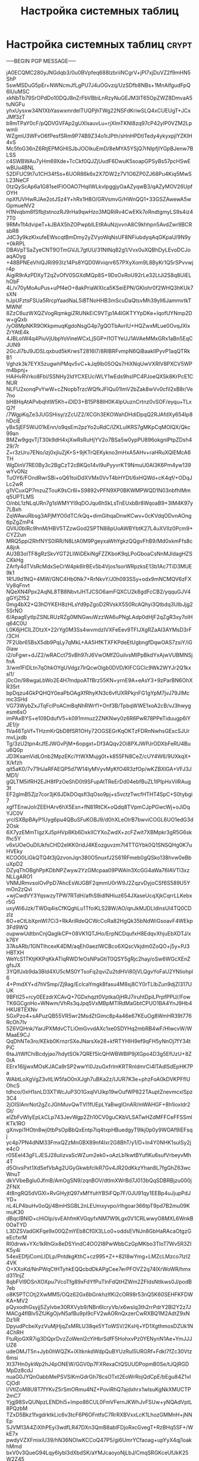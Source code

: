 #+STARTUP: showall indent hidestars

#+TITLE: Настройка системных таблиц

* Настройка системных таблиц                                          :crypt:

-----BEGIN PGP MESSAGE-----

jA0ECQMC280yJNGdqb3/0u0BVpfeq688lzbriiNCgrV+jPl7xjDuVZ2f9mHN5ShP
5swMSDuG5pEr+NWNcmJfLgPU7J4uOGvzq/UzSDfb8NBs+1MnAlfgudFpQ6lUuMSC
xkNbTb79SrOPdDo10DQJ8nZrFbVBbiLnRzyNuGEJM3lT65OpZWZ8DmvaA5tuNGFu
yhxUysxw34N1XbYaswxmrdelTUQPjhTWg22NSFdKriwSLQ4xCUEUgT+JCxJMf3zT
b9mTPaY0cF/pQDVGVFAp2gUXIsauvLu+rjXImTKNI8zq97cP42yIP0VZM2LpwmIi
WZgmU3WFvO6fPesfSRm9P74B9Z34o1rJPth/sHnHPDtlTedy4ykyxpjlYZKIH4vS
Mc5foG36nZ6RtjEPMGHISJbJOOIkuEmD/8eMYA5YSjQ7rNIpfjlYGpBJenw7BLSS
c4SWBWAu7yHm69Xde+TcCkf0QJZjUudF6DwuK5soapGPSyBs57pcHSwEwBUu4BNL
52DFUC9t7u1CH34fSs+6UOR86k6x2X7DW2z7V1O6ZP0ZJ68Pu4Kiq5MwSL23NeCF
0tzQyScAp6a1G81seIFIOOAO7HqilWLkvIpggjyOaAZyqwB3/qAZyMOV26UpfOYH
npXfUVHwRJAe2otJSz4Y+hRx1H8O/GRVsmvG/HWnQQ1+33GSZAwewA5wGpmueNV2
H1Nvqbm8fSfbjtstnozRJ9rHa9qwHzo3MQRiRv4CwEKk7oRndtgmyLS9s4iz47T0
9RMvTt4dvipeT+kJBAX5hZOPwpbILEtRAuNzjvvnA8C9khhpn5AvdZwr9BCRsbR8
JdC3y9kzKlxufeEWscqtBmDmy2yZVyoWqNsUF8NFiubdyqAqGKpaU/9N9y+0kRPL
DBAVpTSaZyeCNT9OTmGVJL7gtUU/31NtNq82g1/Vvx0uXQBhDyLEvoDCJoaqAOyg
+48BPNEeVhlQJRi993Iz14Ps8YQD0Wviqnr657PXyXom9L8ByKr1Q5rSPvvwjr4p
AigiR9rAzPDXyT2qZvOfV0SGXdMQp8S+9DsOxRoU92rLe32LtJi2S8q8UiELhObF
4L/v70yMoAuPus+uPf4eO+8akPriaWXIca5KSeiEPN/GKlohr0f2WHQ3hKUk7sXN
hJpUFztsFSUa5RrcpYaadNaL5iBTNoHHB3mScuDaQtsvMh39yIl6JammvtkTMWNf
8ZzC6uzWXQZVogRqmkgiZRUNkEiC9VTjp1A4lGKTYYpDKe+IqofUYNmp2Dw+gQxb
/yO8MpNKR9OKkpmuqKgdoNsgG4p7gQOTbAvrIU+HQZwxMLue0OvqJXlxZrYAtE4k
4JBLolW4q4PiuVjUbpYoVineWCxLjSGP+I1OTYeUJ1AVAeMMxGRx1aBn5EqCJUN9
2GcJI7bJ9JDSLqxbud5kKrwsT2816l7/8RIBRFvmpN6QiBaaklIPyvP1aqQTRkB1
Vghzk3k7EYX5zugwhPMqv5vC+kJq9lb05OQs7HiXNqUwVXRlV8PXCV5WPm4bpnj+
HAiHvRVrko8Fbl/SSNHy2ldYCXEUciWLY1wEds9hslPC4PJoeQXSk8KrPcE1CNUR
NLFU2xonqPvYwW+cZNopbTrzcWQfkJFIQu01ImV2bZak8wVv0cfil2xB8r/Ve7no
bH8HqAtAPvbqhtW5Kh+iDlD3+B15P88IH0K4IpUuznCrtnz0vSOF/eyqu+TLxQ7f
/7WgpKqZe3JUGSHisy/zZcUZ2/XCGh3EKOWahDHdiDpqQ2RJAfdXy654Ip8hDciE
yBxSjEF5WiJ01kEnn/o9qsEm2pzYo2uRdC/lZKLuIKRS7gMKpCqMOlQX/Qkc99an
BMZw9gqvTjT30k9dH4xjXwRsRuHjYV2o7BSa5w0ypPU896okgnlPtpZDsh429/7r
Z+r3zUru7ENo/izj0xjluZjK+S+9jKTrQEKykno3mHxA5AHv+raHRuXQlEMcA6TH
WgDinV7RE0By3c2BgCzT2cBKQo14vI9uPyyvrKT9NmuU0Al3K6Pm4yw139wYvONz
TuOY6/FOndRwrSBi+oQ61toiDdXVMx0VvT4bHYDt/6xHQWd+cK4qf/+ODqJLc2wR
g1VCuxQP7mzuZTouK9sCr6l+S9892vPFN9XP0BKWMPWQD1N03nbfhIMmq5UPTLMS
O/nbL1zNLqURn7g1sWMYYl9qDOJqu6hSkLsTnEUxbBr8WqoaB9+3IM4K97y7LBxh
ZqWAwuRbsg3APjMYO0dTC/kQq+dimGihqaDnwKCwv+0cKVdqODvnAOng6pZgZmP4
QVlU0bIRc9hnM/HBV5TZzwGod2SPTN88pUoAWBYbtK27L4uXVIIz0Pcm9+CYZ2un
MRQ5ppi2RhfNYS0IRR/N8LtA0M9PgeyxaWhYgkzQQgvFhB9/Md0xkmFfs8cA8jrA
AU3B3oITF8gRzSkvYGT2LIWiDEkiNgFZZKboK9qLPoGboaCsNnMJldagHZSCKkHg
ZArfy4dTVsRcMdxSeCrW4pk6lrBEv5b4Vjos1sorWRpzksE13b1Ac7TiD3MUE9k1
1R1J9d1NQ+4MW/GNC4Hb0Nk7+RrNkvY/J0h093SSy+odx9mNCMQV6zFXVy8qFnvt
NQeXN4Ppx2AqNL8TB8NbvtJHTJCSO6amFQXCU2k8gdFcCB2/yqquGJV4gGYjZf52
0mg4bX2+Q3hDYKEH8zHLsYd9pZgoD2RVskX5S0RcAQhyi3Qtbdq3UIbJjg25SrNO
6/ApagEytIpZSNLRUzRZg0MNGwuWzzWA6uPNgLAdp0dHjF2qZgR3xy7oIHq64C0U
L0K6jHCILZOtzX+22rYg0M3Ss4wvmdzIVXFeEev9TFIJXgRZaAI3AYMsD3rF/3CH
7F2Ubr65BsX5db9PqLy7qMkL+AA5HfKTXFKPdeEtUgbngfDqwOAS7zsiY/iG0iaw
i2/oFgwr+dJZ2/wRACct7SvBh97rJ6VwOMfZGuilvsMIPpBkdYxAjwVUBMNSjfnA
3/wm1FlDLtn7qOhkOYgUVdgz7lrQcwOlgb0DVD/KIFCGClc9Wk2WYJr2Q1kxsl1/
j0cOn/98wgaLbWo2E4H7mdpoATfBrz55KN+yrnE9A+eAsY3+9zParBN6OhXR35rt
bpDqzu4GkPQHQY0eaPbOAgXfRhyKN3c6vfUXRPkjnFG1gYpM7jvJ79JIMcmc3SHd
VG73WybZxJTqFclPoACmBqNhRWrf1+Onf3B/TpbqWWE1xoA2cB/vJ3hwygesm6sO
imPAxBYS+e109DdufV5+k091mmuz2ZNKNwy0z6R6PwR78PPeTiduugp6iYJE1/jr
1Va46TpVf+THzmKrQbD8fSR1OHy72OGSEGrKqOKTzFDRnNwhsGEscSJUrmvLjxdb
Tg/3zU2tpn4rJfEJWGvPjM+6opgxt+Df3AQqv2Oi8PXJWPJrODXbFeRU4Buu6Q0p
JD3KsamVidLOnb2MpzEKciYtWXMujg0t+k855FN8CeZ/cUY4W6/9UXkqX+X/kfzh
qit5aK0/7v71HJaRFAEQP5d7W14lyMVyvMyKfO4R3zfOp/wKZBXlGA+VFJ3JMD1/
gQLTM5ifRH2EJH8fPzOeShD0t9SFupAtTReErDd04ebfBuZL1IPlpHxVilRAug3t
EF2glmB5Zjz7cor3jK6JDkDOqsfl3qOso9pj+s5vctzTwcfHTHT4SpC+S0tybgi7
xgfTEnwJoIrZEEHArv6hX5Esn+fN81RtCK+oQdq8TVpmCJpPGwcWj+oJiDqYJC0V
yrclSXBpBAyP1Uyg6pu4QBuSFuKOBJ9/d0hXLeOlrB7bwviCOGL6UO1edG3d2Osk
6X7yzEMmTIgzXJ5pHVp8Kb6DxklICYXoZwdX+zcFZwit7XBMpkr3gR5G6skfhc5Y
v6xUOeOuDlUkfsCHD2elKK0ridJ4KEozguvzm7t4TTGYbk0Q1SNSQHg0K7uHVEky
KCOO0LiGkQTQ4t3jQzvonJqn380O5nuxfJ2S61RFmeb0gQSko138hvw0eBbuXpD2
DZyqThOBghPpKDbNPZwyw2YzGMcpaa09PWAln3XcGG4aWa76IAVTl3xzNLLgARO1
VNMJRmvsolOvPpD7AhcEsWJGBF2qmmU0rW9J2ZqzvDyjoCSf6S589U5YmOn2zQvi
+wjCwdVY3YqswzyTPW7RTdH/afhS9idlNHiuz654JXaseUcqXjkCqrrLLKebxr5G
uxyWi6Jzk/TWDq4isCfKQghLu1TfoiKLS28W/AO/qnJkMJDLIdinsUl4TQ0CDzlz
6O+eCtLbXpnWI7Ci3+RkAriRdeQCWcCoRa82HgQk35bNdWiGsoavF4WEkp3Fd9WQ
oupwwUdtbnCnjQagIkCP+08VK1QTJHo/ErpNCDqufxH8EdqvXhjuEbXDTJ/xk76Y
37AsARb/1GNTlhcexK4DM/aqEh0aezlWCBco6XQscVkjdm0ZoQO+j5y+PJ3HBTXH
WeYcS1TKtjKKPqKkATlqRWD1eOsNPaGtiT0QSY5gRjc2hay/oSw6WGcXEnZgfsJX
3YQlfJxb9da3Bld4XU5cMS0YTsoFq2qviZu2tdHVi80jVLQgvYoFaU2YNIiohpl6
4+PmdXY+d7hVSmp/Zj9ag/EcIcaYmgkBfasu4M8sj8CY0rTLIbZun9djZI317UUK
9BFtl25+rcy0EEzdrXCAvQ+7GDxhqzt0Vptka0jHRJ7iruhtDpiLPrpfPPU//Fow
TK6GCgnHo+WNwm/VhRs3qJpq5VxMBpMTIRdMaGbtCPUO1BA4YnJ9Hb4HKU8TEXNv
SGxPzo4+sAPuzQB55VR5wr2MsdZtGimc8p4a46e67KEuOg8WmHR39t776RcOh7Iv
5Z6VQHnk/YarJPXMdvCTLiOmGvvdAXc1xe0SDYHq2mbRB4wF/HIwcvW/WMaaE9CJ
QqDhNTe3ro/KEkb0KrnzrSXeJNarsXe28+kfRTYHIH9ef9qFH5yNnOj7fY34tPiC
6taJ/tWfChiBcdyjao7hdytSOk7QREf5lcQHWBWBlP9jXGpo4D3g5EfUzU+8Z0rA
EErx16ljjwxMOsKJACa9rSP2wwYi0JzuGxfrlmKRTRnldmrCi4lTAdlSdEpHK7Pa
WAbtLoXgVgZ3vltLW5faO0nXJgh7uBKa2z/IJUR7K3e+phzFoA0kDVKPFflUOhcS
tdhco/0xH1snLD3XTWcJuP3O1GxqlVUikp19wOufWP822TAuptZnevmcxlSpz3C4
2jOISlAnrNot2gZcJGhMuvQwTVl1fUEpLYaBwgIOnAR/mWAHGF+8h1ioxldr2Gt/
elZbFvWlyEpLkCLp743JevWgp2Zh10CV0guCKbVLSATwHZdMFFCeFFSSmlKTk1RO
gXnvpi1HOtn8wj0tbPsOpBbQxEntp7iq4txpHBuedgyT9lkj0p0y9WOAf9iEFsqj
yc4p7PN4dNM33FmxQZzMnGBX89nf4Ixr2G8BhT/y1/D+ln4Y0NHK1suISy2je4cO
r0SEeI43gFLJESJ28uIizvaScWZum2ek0+oAzLb1kwtBYuflKu6sufVrbeyvMh4T
d5OivsPxt1XdSefVbAg2UGyGkwbfcIkR7Gv4JR20dKkzYhan8L7fgGhZ63wcWnuT
dkVVbeBgIu0JfmB/AmOgSN9/zqnBOV/dtImXWrBd7J013bQqSDBRBjzu000jZFNX
4t8ngRQ5dVGXl+RvGHyjtQ97xMfYuhYB5iFQp7F/0JU91qy1EEBp4uJjupPdJYD+
nL4LP4buHv0oQj/4BmHSGBL2nLEUmxyvpo/rlhgoar366tpT9pd7B2mu09KmuK30
dBqclBNID+cHiOlp/svEAhfmKVGqyfxNM7W9Lgx0V1CRLwwyO8MXL6WnkB0OaTYD
L3DZSVadGKFqe9x00QZmYEb8Cf0X3LLo0+oddsEVNJn8GbHaRAcaOtgzGeEcfxrM
Rl0drwk+YXc1kRhGix8eDSYindC4OO2I8PwWbbCzGpMKbo3TloT7Wv5R3ZIK5y4i
54exEDfjiComLIDLp/PntdkgKthC+cz995+Z++82I8wYmg+LMZcLMzco7IzI24VK
O+XXoKd/NnPWqCtHTyhkEQQcbdDkAPgCee7erPFOVZ2q74lXrWoWR/hmxd311njZ
8qbFVl9DSnXOXpu7VcoTfg89xFdYfPuTlnFdQtHZWm2ZFIdsNtIkws0J/podB7eb
o8K5PTCOtj2XwMM5/OQz62Gx6bGnkhzlfKi2cOR98r53nQ5K60SEHFKFDWKA+MV2
pQyxodhGsyjj5ZyIvbe30RXVyb9/NBn6IcryVb/x6wsIq3th2rrPdrY2Bl2Y2z7J
MACg4fIBlv5ZfJKgOjvN5afBu9pI9cFV2wAORnQxzerCwRXBQ1M2AdtZ9xNDz1iR
DpyudPcbeXyzVuMjHjqZsMRLU38qe5YToWSV/2KsHj+YD1XgthmosDZUk1N4ChRH
FtuRjoGXR7ig3DQprDvzZoWenl2cYiHbrSdfF5HohxvPz0YENynN1Ae+YmJJJUZ6
udeOMJT5n+Jyb0hWQZK+iXItknkdWdpQuBYUzRul5URGRf+FdkI7fZc30Vtz6msi
Xt37Hn0ykWp2hJ4pONEW/GGV0p7FXRexaCtQSUUDPopmB0Se/tJQjRGDMpDz8cdJ
nuaG0JYQnOabbMePSVSIKmGdrGh78csOTxt2EoWrRojQdCpE/bEgu84Z1vlCjOdl
l/VtlZoM8U8T7fYKvZ5rSmORmu4NZ+PoviRhQ7ajdxhrx1wIsuKgNkXMUCTP2mC7
Yjgj98SvQUNpzLENDhi5+lmpo86CUL0FmVFernJKWhJvFSUw+yNQAdVptL8PQzbM
TZxD5Bkz1fxgdrktkLic6v3tcF6P6OFntfsC7RrRXBVxxLcK1LhozGMMnH+jNNEp
SJVM13A4ZiXlhPEyi3wdfLR47DXn3QmB8ablFDjoRxcGvegT+RzBHq5SF+/WkE7x
pwdyVZXFmixiU39/hN36NOIwKCCoQ47P5/gi6UmrYCfaoag+upYyX4qj1oakhMmd
bxV0v3QueG94Lqy6lybl3dXbdSK/aYMJcaoyoNjLbJ/CmqSRGKceUfJkK25W2Z45
wWiMQ+iPd85dr57iPuiZayKwZxUX9R3V9tW4JCnTf2x2GmGNybqLPmX0xGFKLvmV
RT/gAp6ADc9IedbGlyJRTvwcunhHUzVIKUDGQJzoq6/nhKlBkibQwm4H1J9uaCwI
4IsMAAg4W1ML3FnnR1q8vT2xwN05kJ9pqZ2OOOrgdtHGW4bsXpXvlnd2YG6h0fiE
++gPE+ijp8OmUyFyNF/UKtnWS1A3ABGbHnKtqAyUW4Z6J1ABxoVen+JDfPdiWjHd
+H4CCH6N/CQBvZ1bnhrt6y0MUmkU3RQJ2v9VTpphRgo5vIRTxcgjE50Y5wTIOwSZ
LHEm5MDSfFpxdDJIHg+AaXjzmj9wnZTAVE/9iptGqDT8P96Alv2Q/3za2vy8Kedq
WpFUoVNxRrZb5/FzK0oVGvmyHMrC1s+KDZ0SI/W68Ub248OzfmSw0ztPFzuJWimm
uSNfJrMniEwN0FFy+BQsatHhH2yeL6gBFnWICaD1wxlam9rFJSY0k+JVu4nqcVRL
6Gi9BwbUzDiGgzk3lsZpyUS6JixNwipf8CF9ncbINe1n+x0TQtT+HtnvmM0fk3fH
s9fXbJ/YSx5jrxYe4tclGZrq0KS6g24Lw8F7/ShCyFVAX1lZveF60fNEVTpmk36z
b0/nMNMBDqILYyDRBQBL0eMDcPgGyvZQuRTNzPyqfRqH47nHNfL/uBAp5d7jEQpZ
JROei6VK8qk8fXeMbnCJi46vQmI64amF+5sPsU2QOkioRizU+YhBwER0fMJYA0XL
77k9lQ7qulXIuESQd0ySLHlpLkJiIVv+A8oPchaLXafk4PvLho67LgPXbWi67jQ8
N+hEidKqjireBLWZy8c+eOq34epN/xEPN+gxfZbFpH8C3E3iFyz/xJtYG9E1tJ4N
I6dfChfbkrW0qPmfElxRCEk6idabzs+NT4CqcVXU9Em47g/Rm97PJj046Sf9QplN
CyVOtK+zQVpiCuXNTPV8oLTGT/ZgRDiQgnzMmn7IwPeatk3tCKZWx1fJDnMB2NXy
Dfg5dgvpHTruJ8O1S5fepXaTiP2SDZu/bVQN1NshcAa6M+Eh96CN1lUOLDRRuvIk
sSAnY6HrGTf7d4gVV0uHjYaegarZdLoSWyrenH/V3HYvIcPU/eyFmqLdUHptVcxY
uk26pRXNYIuHN3fE/5Pqpj+LF4BxqhroGuZvMzBtFjZwNSPFv+NnCs0j4Dp72AC3
Oh6eWg+Lf4ANe59ocSvNJTLNEbTySWq+I1KWn35A7hKEbW4Inu1KFnEc8YIae8JU
FGE7Hidr4p8xCtr92Dr93PfNN6zHtXPgQ6wUj006FONOFrNutGCQsY5FWTkO95V+
/9Ae9JI/TlUD0pzTTQ6QooMm0PTIlG1QD6e3v6TeK6R/YppYFBSAGFdAK3s0BHbb
cEmV/xzIkvlRHOSkTutDRMUp9dbkKsn77Xh+t0XVnBmDb6d11ZsVDmGaGXioPvqs
t2eAF7m2ZcQp9lfa+ylf/DOvXZzsZS4jPxupKljathNCN5tMuNfh0wELM7l9P4Cm
nq5QC4T45hme4eIntXoYqyJHJXqLvGyZ9XMWsE4quhZZ8slrT+EhZ90Hbuz7SwyD
8mZKP1Z2ZKT3i+w9yfDaQBMgZzAG9phb/oq8L7IB0DO4YE5eEXiueMntiOtp6Khn
f1q4MKjg38nLz9SO6Oo/BY3UOicdWQsBp1QhSWgs9GR+W2mVAxnMFv64X+/ovp5O
pbAQgDHa324w3aGx3P/dNY5pLHbaHTm7x5eYAQciiCDexf78qjp8xEI4gbXY4K6h
7tQq1fjMvJkn6CnL5Il+Fqh+D/MSUUKWlFFJzZx4fs2u5jCGe0QAzXQTgND+WtJq
b7V1PmDRxBRqr05Tq+PkDsgRxyxXv7Tk3JCLZ9Pid/hzBX7FCGEYx9VmKGMAR5Ja
3ZwpNA6wssYrEBXOGQ4bvhDcFjFswlz6rl8QywjKPIbCb4g+W7LeUzgUbibU6O9L
E4AKUyAwlnv4m7TUmE3rS89SsOVW+qv0GVhQycKOdwAN8DGoB3wcQt0cCPzoQAaT
RCPP0fPEz1J+d7HRvGwxgg2/xetk1BaWkjsCCL8J4RgVEdcqMfXmAvcQthQq+e8e
lqA/XoHN2oQx1H0XMIIctbRnJfooNjs65BjC5xL9I6msuq0tY6hOxRVGWmjfUjQw
ZTg837Vcuf1XKwSbBLYcbTMtiDgzPIGJz9odjL4f7H6xVYDdn5sWjInHjv5wUvni
l4QBf1RJmCdHF8GB2m+CkTFPPBFE0L1DHpW8XjSnfCLHtd5ZJbGGenySm9EHiVXo
At/PUYQMx+EsdmQWBYMs9KGyjUwGZQ6CJ49qPoC0fjNadYiVEioAcpWZ5akuCim3
tWVAOD0VOP+DSrWsU1r1fVLA7epWlcyoqNvz55tMvKo64KOdREEJhDWtb0ZPmhtP
JiCgh+F5djuV/nYbsHB8Vob6R8OjYw/eCXqStyrkJf6RwcH/3LQhEK/BAOKhFnAU
dyBSwoWt69BgONw0INJuSYIWLy8ltQb8axchd0Y2u/96YtGsNytTOJ7JlHEviM63
+GxT0YgMBAbE85WJ0njnnvbOGJ8V8iW5g6cmyPOCh3Jz8iVJ/YG1sXO9ipCU8vD+
PA/FfvrxvRM+W3y8n9FmThxqOxMC07v+/qjgTBzJZS/cKKGHtH0PKe9Yqy6V/9pd
vutOs5FRVJwlhUK7PDMTfG//hXIXHB/6ChL1nJulJ3ZZC7kRcojN89+cTwd9P8EN
OmvP513iIdgTkvWkZObkjcdUscAJuqy1vMIzA2Waq+0UYhv7mbLCw6mKTJnS5MdC
18q+gwH6TiakhXrnf5C3zWozUM6TSHbq8qrPV9rW1xWJWSGmRuCEFTD+Qo7ycDSi
JKyqwKhBtJ6QLWHK8NJdjp+wFL5knmknS7Ghtw8W+lsl7jafJXteYtImiE0iSXA7
dGClGLmUcRjG4vNBKc1IDP99ywgBUGj+R+j6kznpssN5XG+D5FslG7sHIlB6WMjA
cd9kMFQ7RWLPyAx7NLRHkdNxZEi1jotvociIJOK1r9pEi1u45Zz21m8qIdMWI+H1
lbIE9BJ9ZhT/C8i7PQyBTCYWpYmcJsLGntylpBDosyWSp/AjvjhJ8M2S6UsmMAmY
HU7cwSu+lnLmfNhk01hFTQBe7rNgW/D17sKPBjyk9sIq+LvYQJAJURu0GcOQkr9E
9NnkUnYEJmeEnac63ByIQePFSQ7Cc5fkyoRDTLgKAvhMzAmgxOHC+b+KyrRmzvWw
SgPu5ZNOrtD1/smwJGaoeScRWswFpr7LOS3l8ivbmTYHM/TtjZ1zYOUsET9EbVoP
b0WnpH3Eoful9g3z6c4E9BtSS8OMLrqM4SC+GT81MN/RrnhRe+DIP9mB62SdSk3I
7dgDuqCpWAEY9qnm6l7DusuiCuV7RANcwG625SJXJ3UVwT5uBIvKVxnUIlXc+e75
DLBRfEuLtLLPSUlnMj8hTHqJBiLdBR7FDK8V9drAkLNi59hoYB3SF/EYP0U2y5N7
Eg0ga8MPoi2yQ7duS2/eEgDFtQurO4BidsTUoyiyqQKtjrNteYeb+XenPrnVNtt3
1tUNKGurCAN/58v2zDoBwsbU6P0IqCbJsEcumI0SsBCobzkPJWUChJQqALv4l4oA
hRuIILPHF8DeR1dtP5qx7im5vjCcvE+Ho6yFceMQgmoIi86PXE4ARhOGyqfESsVP
djEuSULZWv+jk80Hxgfu98JVGIn/F/ASb8QW5KGjo6FfnnN11BNnCjYcNZPadVI7
pul6wZujj00iO3ZBA+RePpU7l3LlLlqzfmug2RfP36SM9bjGlLYrahIfmmQqtLtk
Je2R3TQmo82AenqN4TRiT3jjpEdYJoscq0Y85pei4Kzcf+xMbsNUukfyOLGaVyMD
54g4jYCHwoWU2hWeB2f0bHaCY/p/DfOBynPH97t/qcbjQNtVUPOC5iR27PN03ni1
5Kp16CsoMyt4yn2uxEMG6V/6UZHJELtFyFpSjYZcjTBwW1gXA5jHPBh+ntM/vH0d
EkaHrHf4qp7coc2kuXUwX3YpGzYcK8hB+Ij3fq3wgf9+of06FuxIP/1iJTp/QxhL
QlY9LJyd1wzuOSxj65ss0GB/eYalOYshaAysPXXYDfzoUmLlHOF2Or3s69lHvqIR
HHuVDkLeeoubgf+wXRHcivT1VvidtMxlbaNmINAeSSBa5BJNdIa+nw4CKfEi2PYk
60eOr4t59CXxNG+43Oi9Atbehk9UZ/fDuTbfq/41X2ZSBDpURnRH0TPaWBDKDn+F
uWujeiQtLCeRb5th5Uqr8kp6TyG1dgtYYaqaFTOq2lQsLTlnawBoFovOwRxsNi/1
odMwkVjIIGMZ6wUVQZ028oAuhoicPbYE4FkJsFJSr5VHTeRWbCDVimfF8Da/K0fU
J1Tgnou11TVUpqBWB8yzB37i1sRBwm08SSp3G89+83Z5MHOgHd/opbH7VGOyZywk
0iTXWdVZSn2zhgiS49IcnpFg14v1DgKiq+sLnH3l9G6cYSDJoCmuZvcSdY//Cjm/
UTCc08Boq3/+KglhuqsJbvNezGGqJ/4DD+JikdVb6GWr1Pz/4MN+w2rn89cI1Tzn
rkq+XsNQP4ZjkZWRvnagzb0rT41kTA//Ky5+YbduRjxwT9auCOyohSx/nrHIB0Bo
BOlhGWTsjZMzUHbBPb07pbdfvAL0NtYGlF0r9RrNXt7bMir4XVZuQOIdRLUtJ1Sa
26z4Jg5iIUuYlSi76BCi9k6nobtZpt1dZfRuVwIdsFbEDsxrr71B1+OXGApBUIvX
ULv+G3umivenaHdbXBhLxbYs+M96H9UnApx2bS6iLNyBz3+n3lZUR3OW2J6WP7Pz
fIA2xsun4I+8B/xkj7jvze8hvjXpypdmNPJUL8TZVQWTVKfBR6uZd/YEG1NbaAZg
/YlDjn/SXBbOYHIhNOOue9B6cdypZQq1FjsyUqWQ0PrX/zxnKoP7vxP6+l4q6wYC
DSTjTvlJ7DHBnjHC3eDruaC6qmvnx6+sTF7GXwiANkGL5IxBX4RWWfT/eUjzH+Ig
PObUdk5Ic41yF7nuGnGyHw8+2Jsm3q9t2ijai/9wFuHyQEZNOTdlselUmS2ccUfH
iHw3aIJdWl1URh6yq5jEOUkmdcORQzZFkWoFneTa6VWTtcCIO+zeuGoqAZ1vmG/4
8l6L//NX/EtiXHFQVxrYqgVW+B1M/3CiI8ynpck96nZSRkucG06G5nJ8vrjENteY
ype30M5PlKRVv/B7ZfWyT2DzI+AyDpSD+xgkm3BB0V3E9Ibv9h0yAXjU1uOZzvQa
RNxTZ657pCk3+1b4tKWmIU4R2lddeUdLkJWI2+ESV9afRcL/cv1f1n+d9h7Eb+7M
lPM+NAZrAih8O+Ee/0leDmHl0554T7opvRtsJtq502NFtgAvgtUaLFoHNloH3MWE
cDkDfXqixZTcFHMH1Yu1RN7DgMn9lbwZHxpm9rqxkxYcROTjIP3cAoh0L9ToQAm5
SlaQCIJnkM7cFptuBOZbhLZQ4X0RW56BXegCqjuNx5vqR79wayGYhI12fVvkv8VG
y+Z5ESJC3mTD/JUDrDUJ4aRNuHlh0Hef1Mwx+UMkm+8dWrmHgdVY4G1xF0rRoI75
XqB6DoRw9Jx9h1ZtQ0xbunGPExmqee3US3y3tbSeoZpjOyLkcAqioQyNIa7TVRkL
zIdzl5SeDOCYih5NZBRgjCCLQMxf75S2wiQoPB9x/7A9VSfIjhOlWYSQpF38erX2
t9G4KmT0rxA3GUET4jn2ZYP7j5Lwz1NWG0UM4Py8kormCpeUoA7nhyLQ1KQBCXJc
+d7Cm2jhdUyPXpstu52xHt/8m0Pg7Qk3wWqn478iw9PsHWxatrTHIsJMZh93B4ZL
LkX+snBxMZQ/5GzuGi1aE6etAIBJ155xBVQL+jImxqmGtMsTT6smEEc5IfUg39C7
EnaBmJoHD4V6diKc/VLMMWIoTHLXyUP3W3nTOBb7Z1rN9j4RNu+1RG4XqbXViyHX
8Jx2404yb0bMQl6qjREfkjpZolKfoPbXybZiMd/jMcGuU/8on+Vqr2nfOCh9NqyT
9sVCcpFCQWFh7csMUe88Gz9Z59+1V3yMHCYeuBNtFWW4aWfLVbtGKsPr3z5URKXl
1SVpruMUWvwijJgnP1rrAHjHdMpggdVWmXJuvolljv6xnN47DHOZrBk4y+EcSM8w
DthG3TzmTlipSr6ezFrJrmiKn/jPI6EfPABZaq00ajcMXHH6lD+Qu30PwAkFnmOR
b0TxHJdbrKRydioQafZRKTSAWk2pvsL5yuruZsrOmiGmzztRvVpCOIF3kT7QAl4h
OhKtZQ9nLdm9b81yTjoXdq1INYqFVX0THEovuvErx6fNPdVDxpvBdI1dAkREzIqc
/n4gRDDL0SgzFbvC1b71Jgh56NsGIaOeS6r870Vd4EwtSIwDyJZ2N77M3Dv4aphv
UpiCc7XH/+OQ7BOoHCzWYaWCxmvNaSqYjZtg/hC0sayNIY56sTJZ/gKPWCtBMbhx
YgVu3VuBt9o9ZgU7ltmcd2hOrjQzWQQIen31ZFJF3nozGJ/SNhyUTnbLN1HEz5z7
BIM1vCp5/Vdu1QQfuMWxD3hXqN8wtPlumE4dpQdnSJy33y9b6jVjeP/YkCaGObmq
5lEcAUA2lUVnIq0Tb3KVhy/Gzhc9IWOTm/3x7VLuajKFj5eBM14jH3PZ5Wacvbcy
VZYnTgwcPoIczvJDZghAg1iBzB3e2KmfZbLPN3JNd+wzXf0c9MJ13puxIelS0lPV
ntrqBslyTFG1Y3k+wD3RmUEJ7lY7n6npkAx0VZaH0oXc+4AgqOV72P7Q0gkVolKa
8xl7VelAUIG+rzRnZxhm8+MiM6wRHy/n3ZeK5DaZHx6UPR3XctNml43SaMLqEora
KWhigYGvAzJgRjm0nAz+N+K0PdaCEs4e+0mQOMXzSwfUwVzXkzW1dpVtHKDRLC/t
miPFQvnk9HLRtmphznMv6HnKTebseajLlCn05TCeP3JdwMbqwBCCB/sKDPzUQuAr
BBXfuL/dwxuy7eUkYVdO3joESMB+Z/wSz95LaPMYPB1qkCLHjlf6PvV8GKVFXuBa
iVn27TWJ/um0bGnstc5wgQ2EayiEa1vRqn8Eh/FqFOZLUIGLYwVVhYAcNulR9Sjf
JDLbppyjDHMNt5f5JT3ahXTBylq2ui2lh4MYMlknpMPT7PGGROXFtjb1KnkLzNwK
ivEx/j3VK1nov7qXFI1B4AnQdAixZut/tWjDWwsSpwD5INJB4/BDqaRnOAt02RCJ
zru40NnWgtnZKY5wN8N/W6Hly1vzY7fHrONy/13PN5Li0WAvCWnk1/+p8ux43W4Z
PCa1CVDityRrERy8SM5ggbphT8xE+QXArYtAt1A/yvuFyGfZ6Uiel8O9OFz2YQlM
usAn8YQ4KHl90Fv02GiCaXwXOrWJ6wNrfeii+jJJ9lFOwOLzFc9vedX7OW6Sn6h1
99xn9i4swpMiGGkJHqUaGNpjuRwoV+WCgOqIDv7X2xaPx2SGu3EDjvlIFpojrlZT
ZL8ssOXQIXIv0VdaAjeOkaX7k9o+X2spF6Ty6wxkv1m1KgwTyWiWH4ZkjiNESGkW
JyE6pLlp3kctlCk4nx7B0mWbx/1CaUhrN/4AwQFbYPgiK7TQIxLMqCp4XgG38JjF
Kwn+6DzwNUEIFK2XsAEXpg1ZXb/7FpUyZhONSedt2+pmonXey4aPiZSdCRYMJu6P
vDE41MiusVOYA8pBrRSqOQ9n0kZ+K9qnuEFWZ8qar6qbMO2YRhmenPKmyNcRPrxR
tHoWf9lQMidX3s3HnmFJXrUJ3W0zVAARUZ/GGpRrXOyzj85U16St0PkzmTRcYsMA
O6ehF/bsNLRAFG8NwEtbwkVKsfhBI1GvR/91RBa1ycB5iWB6Sq6+qJ174XC1wAUi
l0z6BGEsNjOjcPZN4DzS7jsw9hEeEONcTapifLxIxHFurZUqlnmMJPHa8MHzVlsj
3DDUWfxnUGVrRxueT5ipZ5oIy/3GQK5F4FTaDe/dIhr9ZDx3ZvbyfzlTfhZp2I/U
YiXsu460CYCztcPdcc47WERguFMIzFzh5r9J/5r63Nck8LKT+/l6Bn7l+iVk6E1Y
h405cRWI280u7+G1eR9AqIijBDuQRVU1gyV7GsLD/GtG8Tvlgn7xBLMalQ1hgx+A
WXyDiJhWRGb4eFtSydUhXP8AApUluq7ugUhhuPgsTmTr+MJjPiDK4qHO/zKAiv4l
EPRMd38GV2mFLRvPufyhDcPc97jeaZIrQwb7gfemLep5FkhpW6lVD+8YKfM/Orpp
ZL8lEM/2JGSrijwBkMLcjZwlXRlNnF2k6MDoaLAnrLUUdCa34TpgfkTeRWIGQ8zh
jE+qJ1lcUGgzwMukUe7b0Zw+yUNyzrG2hWtmvp4DRDaXeIE9LhjG7CJ18rST6+o3
M8N5A+JR+H7vPR4Sir7j+x3BYO0SO9N/dx3da73YamaY1KN2XQUMvG/jC6DMZfPt
8Jimo6ezkRY6f3Ub0KyEdSjKVr97c1I8hyvspnMMr0uhoA6GuSarf58OylHHHIEb
ZOxh8UM+VdE2oiizyWodQKBbNK23OJSFeBrDUZ0k6mwvSnJbbKoSWLKguZ0czwAi
lvRnBhjWXycv6HU+W4BFEEodQdnIO44l/S6TuHSUEBZr+vmUqWCZ5wNppZIi0aC/
pMt8sjHWgMzVeIK6y7Z3j8ljxkg8oVGyc+bE4p6rLYgpHGdreJ8XRdBpFUJZmDG3
cYKiDt93N3dy9LoSE74doJShl8XgXMq99WE74+HRoyXjLWcGrmF8xCMT6FqIVhgZ
63pBmACOmo2zS++tpW1MdJTsbaWfRxtMeySyty61XrHqTWvbuF92Zb6Pj1T48EDE
GnjzKiw0/JTRhlgWyWm2b4PXRDyOw9YuPqT7ZSb1baELndSqKzo6Wmn0exXM8TGM
W47TJAn36/UhihvvBZ37MWRPN95t1/sTPPMaQHf7Tr6uFCM0wSh9XlFEYT3DqhrJ
dm9fVWtp6vkwAjMOe3UGZRryvD1pg/oSfp/FKcUkqdrs6LSkWZhpC+FSTyLgcvrd
jklyXrJ6boY3ylkqtlmY1zlAilyHhgYH97cuWE/UzOQHFH86EOsd8gOLX9KSxNQf
FngyqmehelEDinzeJovtSXwMtpCmv44RsFysDxqLQuFwbZ210b/CMZf8Wh9wwWna
ugp8sTPqrsEN1lG9suPrwGvJOAEo0lT3wnroEh9ZrdRvDuwIrifntYBT+AI3qmHU
olsnRaKa4Vmcq6FDbo5dJrdkSuMURLqErsfMRhgbbYHKxlVs8XXRt6/dnSFEygyS
osHRV7njTl3ZBz57MiFrEoFXrLraewjMmxuBZiAfqr9Xd9x8keb/J/ssce0xvm74
NvQxLwdXbUju8Hk+qfsRk5HnG0MWNMCt2vltU+4Ft+7SV1DWIMcS2bJYaXFXuTLR
CFX5NGYkGdy8jJUqI7Ha951bS5PniN3xcellvpTetZLPH2hMA6geHFqPwHz5V8fY
GLQc44yls8Yf+kC2B0oYAcsQacCKqC3v+O6xO81nbQRGtmLc1opnbH0ZXDC2C4IY
VPa1HIAfkpbtC5YKdC1XbU4AHbdJ4nh3C2XegxjJieqwNgySYPdNe7blW9Zj4XuG
oBleQtgARjiDVrWqoX7HY7a+fCemMx7I2xoKNdIOrrqYw5OPBDungLSHkfxL1XfM
vs395m7BnnZZO2zM+I/w4x31Tlj48vqw42HeWDSGlAuq5v6osy1A6XWMafCa+nMl
q5iOzpkhCJ+eNSLJ8iza+LrEI55F58ki4TZLtDu+r35wuSTT299BwmuL7/W6ibit
MHVmKQpWbiEhVbDo+7Lw3BjEMRGbPOIrhuE0+ynJlfWj68o11vMdpwLUMbrja3oQ
8yYyku6ETRynedF/3jm76MB/tpfXiiqxE8RaA1zOFiwuap15lZtNgbltFWyoAF9t
MKDwBdR4UI4jfCnd3rRJpUAGMAhn4Zxlu5I8u6I1lVH7lhr5GbmnmFbdVXwozGVE
BjGemhSdgyQ+ikwDJpNTfB2TY9Aq5XCRmRN0yMYM8amZZPeC1b0V55n0OLRGkvKV
RqxwQB6jp/fd72SEnCERzmYglCcZqMsudCu31GQz7WPdpXaNBoCckLMgPWi6rgd5
rycQ0rA8fQbQnWiDs3qB6APftVXejNfj4yG9i9ot5UuGN+9sjGF2JbWxnhWQs9+Q
odcQGliOER1jj5RLGyS2IFQHqLpiPjB92RE5b1TXnj7QWQ2KHxPIYfhku0+75h3u
TBhSivBbtwF1ZUNJngQ+vI6jABshG1++RJyi3SOeLPudo5UlLhGJykzXE/+p1VJ6
2PzqfZW/3hS7jzOvKnMGTzCZDpiUIoXVS/2bwTAbDrKkyPxrHwasaA7GPs5PSOEL
54IgrZHIYP2gTpIc5rEldXIAU0om/91AmltnXSCV/L3qUbztyi/pzelxGxgulniL
nvSduha1mOuXYSqbsUPjytKp6OugCjWkxwXwdW3h5nMk9JonHKoxnxtC86but2rh
eOKLVqveOj5kfwuPh4siHWSndpmAurdYHDpomQi0sFwOD/lFo1XLVDUPVsKbo/rF
S5cn0o2IizUK6L1pF0IWTDpqpaGr1PqwnRK98j2bWPcZUcIJaugmvDVNClAXjvaj
mHbPAfPDQPDNb0byMNtSlXvbtzyEUotGq3sU7QHFAwzv1ddcJxwqhMdS2ajfjmeV
DvWzs/XE4bBnRMTquivolBs2W2YsK5AGGRIALmRz92tEBEAojZY2sDFdbCAIe8sy
rGtrNBOHXRAVl+g+FFPWQVlAFhcazADdY9F2b0gnMWCJO6DOHVEFvBlR+1kN5ycq
PjbSjIm1HWVv9V0Pa0NnHrJu3n/cEJXLakXq3YQ/uG/m0LVxmW0vMhor5QOREkCW
hJscQe5pYd0EvL9ipawpk349SSqdWGiFCjUfkx6IVpX0L5BZ3QgAs+bm8OtOIo1w
aPc/ufN86+rOt5T3zBb9zTz0wuk9TGdbggAuz5EOq9aiO3VU8IcqpSUysF0/ikJm
M/gLqVLf6XaYzWZr6kz38Na3UystUfKWHnooP8iqkYRJbpDViUroTXsnH28WxkfE
5QaqkmVWYnvkuSJlhy4iA78RKr9FET9xlHuIToYggHZ6BwIz6otqikIOqPgUOj38
UtO9v5Y/ymgmwKMAvkO1/gLmSGuzX300G7yM3OaUR70X+RFDnPLc27sgQn8fJhVp
szL8x0zGCfITCIHWXPTA7yW2KuUITmn908S84Rq1HKY71HVYtcldSVf7TwUFXiyX
Xl/pxa0ovh4zx+P3VBiJ2s/5fCQNGJtSEaVonx8PH87zc+M/H1Mwbu0EiazAMvhE
S0cPKL0xi/aAmQxARBh6E52KColkRHA6DZiKBilKNPufq3rzJh12QG6dxdzszX9h
8wHmerf8RlKh3/U+JMylVcII9gbAsUVB8gHqcs+24W0cIuctgZMPgcM4j3ckfsuq
cOqR+1GEpZgH1a4F94LjhfDiaCZ07NLSuochG1tKA+SmnTI7dNBydn08f4DJyuCZ
TdAaTwnh2IdJ/hMAqXZMud541I6bZGJGrMykzyJXWIP+cp0+8dhc1KdJ6rbCvCQ2
IUxqjPYT8hGfu3kvFH8y5MTD48Nd+w9CRoUwAXDHsMD9Y2++k1aLlVTs+0BUlsrf
a1LO/00onh8LQpWp1maoxc0JoVLKndFjHQcoJXY0903bIB6hpZvTqO/ZMu7GjUQA
xvp0zx2uHanD5Bqe7gJnJOhEoEvOteaylurkdyhuPp/FMD3xe7h0ESV+tyrkiW/I
JJbsVIxOWWmlubVhADxKHuIUiCbg/0EfHUMET+IHWWP1NDXN4MK0iOgXuOGGUV3U
tkyfS+J5t7gBsqBixN3un3Mg71QFvhnI61CTc/s5GZ24ET1YBe0k9dTYK7H/ZHja
PW1oWdIKhd2tD4Jaxxs8K1OaMnT5Ss9H1Vpr56fbhivkVDMqE4DzBRzYDb6dsHfM
a2CyTb31GojXv4caEK1PMcJTVRF4v7llHjNYP9QnZYKY+4fCA8TfCG1khvvaByGC
6szCLN/yFlZAIyY9Cr02IrZb/AE9kY3M9gUZmybJ543CoEsm8YhGXwWzp2IvdWF9
NoDC/pZCfnVOVEm43GrSwCKM9P5m5vfIMsUdEmVcERWJFXZJsp0lzNRgQCztqJ6k
wC4XiGg69LaWMHr8os0x1K/SPlFBksv/cOw0CexZeRx3YQ6Mm0wx8/56Bt33dXD5
+YTLsZeKGhf8j+IUvxu/a0Wna7vEuLndc04mcb1mFKMbdM+PHGI2inOcJxi3cMAT
gM6Yuo1AWbM4XBqCV0tPIv+/TU7luYFh6Z0pcfeT6gA0+Q0Nu3xoJndfU8eDsUcL
y0V8+Q7yvqjrvi1Zazwixod9XeLE9+z1QAVZ4eizHZ12jb3/75wOOFIZm+UpAz6m
5jp9T/OjhF/yceUfhVtPX6njpRRPuK4bq9XIS5Flr4fzEu0kEPocOId+48/yN29N
hWvVqvcXfDR96vF2cAVSx58xF0qRDRIk7m5XN1gpvPQ9gwmWKAzGMReHE5T6iK+y
tCPFmz+PJ6SrdFr1Dc78ippsE0HIjAl8Jn+IhFz1voVKQWLItzrSssoiSWbV+Bbc
A13BvW+oS1MIzTw0SHA/Ap9UwGO4rTvZJQXLi0gQB1xHqy6MpEg7/tvy/mHSlXVn
P/XnUoBdOSFdmmIikZz3xqppt1OW7GF/yKGIfM/3xWTlJw5i7dU+FYwxrKzLZkBV
NydKWYwzfxaiIR6JQ0Y0PRGdH90D7V5c6NsK8zqIkWknkiOZyj+qc3QlaFoEiLyW
aQGOSZzoxZd40IJMAY+oYckw06VlNFZE1SnlOYn4jKjJGXAL6iscmVkvxSFMo40m
5xIpAjr+5Nw1dUcbh+ylhYpSsyGl/9OysjSoPJs9eHWr9qCv3k66F5RYCMpZpzRG
OW+gJ2dNklWEiHrQNYuSYNgUb3iF6DlrrWKPAJoOWzy10JiK+Grm5ztkVBrcaymA
yd+Xcg119FMuKZwl9qev/jhLrI0aELHwje0ySq4AYhYNOuynoHdqWzVzN+dCM91G
6jIa+5ilKXwewiFlWAGW4QaPnkRwl6L3qlic2Syj2osWhPJTn5E3OfQIVr86lDBT
f0NMHA4lXK6T6YHnjW7jTVJrfeSu8xhWrFV+5CtaNbH+igEB3TBGOP3XcMFVBvjE
w7m6bU2hYo+jg5+5FQ4XvyT4Fmpi6eZDuPN1NWaBqr9eDkfaTktmAW6guWi7Xk7h
jyKkYLo+rRpVSTioimFp810jxsemGyuubOyZyLh4aDizUhBbK8pYpO0nSMk3SpAM
GI5ivHCDBmeRkdW++6su4A5ft08et+LEIcgKp0Fb2C2GxMmNVPTXRgbbDkuzfMWz
1gidm83+cnHvNdCSeZxYtaAtoS7/fhXj/gq62AKkbmI1dqOMDWHFcAbacnzKP/1V
YyMqsiTPLP24B/uNH/BiGWxea/VJTO1rr6ZIJxv6xK22sKwPyM5Nu1DL6yHLKVDZ
NTb39+R2yES4J49qogY3qD1BIvcoXH+1D+zwkoITHHHMTFsoihXLusiA12AIBbE6
FdhqxZIDnwPQiNwJzcSfOqPcR1XFAGBhUvaBnyJ8NXly50TALotTZyAgrGEa6K1v
DQf0+aaNCQOsSs9VZC2ycRF3N4XdG5TRB0uDviPZcKkFa0W4+zbhmeolhJNQ9Qos
S9HXC5rAG93objpicObxJd5wtPaHlMv97PvPyG91X0XX9iJJi5EWkdm+mBKLD/n+
vaVYNP3kRL1ALXCrhp2FHlaFvLbxIfbd0e2T2NT+5g0Gc3rKTb3PsPR05Pjd6z5z
DtOuUdm2kSfCJGzehJ0A1ikYphRG3OcKu0r27e7o1jkfWJw0Pbsr3KS4gqEmzt5B
s8e6kiUfQl6RAAT8sfLJ7zzT8XsysTV2h5IPyNrUza3kSSOXTDr5EPVKCLLlqpEK
bv3ORiBxLa7kv1n625eABaCRZQruBhPKGEE8n5kZ4EWK58ZNAqAEsVzdNixeYvAE
ikpGlPltGlrh9tHDBGHamMPUyrgRvva8zvdqyxGTVwWmiolkPsFNY/91GUjmIQXw
SLy+L7Ip/WU9ErkOntpShFot41ZYF5BYXcwO3ZkO5XLVlriAX8z0KZ1QrSZs0dHk
eaciRpEMAjzS0V36yWsGloqWYBpzgIJqSgUyhgNky26Ay0uHW9OyWSkqAGhrVjbG
PUun4HIhHfvqUJbSjzsWSN8ecKNECJpV3c0dkm96TwgUWrV3mNX6Ge9ptZ2oTt8t
kuhB5g6g52cKXR1uQ+EjVheokg8PKIrzoaYV0ClyXxDBA6eKmbAjFFGM+strcMWS
z2B3aAWHBdR85pYNIBnWeJy244oCEU5qWkFtguGHwrig5rwMWnZfRxfru4IFcg69
hnikJJhYeVvYjEIrKx+8Uf5cznMvr731bm21UAv1iGWrAYy5WX1jB8Da+E33kKjf
dt/YcIPBUu/uDMsQZ+38Po317tTzGtZSHkZVAm8rGMuXKgYgMaJCu0OtDELezC/t
XZJ0/x06gd5iE/FOPQIqFgH3cceWBso6aET9gDYJOLZDv6Wsrunmz+zSxSzvY2Ri
KdJ9/F7eNJHvZweuK59J4LxYpI3xPmbsRLA7UkZXCa+TVKhJhoFEg260CZDy8WCw
mqtPk2b0SK5aNxJQFE+9MYp+ylPFqBtthfPl/sbgsUkFOe3Uo4BJNZGPRtukdYNW
wDkmGf+9S0uyax/hd8fJTipkK1TdFs1nHRJzLohzkCHCIn7blep+m83jISl0vX/z
eFh0SYn+HbR4By7iKnJwhTw+Ucjnk8lNGqJl9aAYZZ3pVGm6/Yec6sn9fMlpqawG
4Q7XetXvKpGikMHe8mJAPHleAHxAzAJJLmYqJvBnJXgozgT7IaaSg6KsQjatJG8s
UM8AUTB4JPR+p0NYNPIX1HKA8qw38FqPbOrXYS1yh58ycFlr5FEUSNFxqAcJoj3q
9yXmVY/guRRQx7+bYmULEKgmDJhQMIRdFpIfUcLnWZMuF9DTIfS+o8TvB700ia8O
Xv7bCd4LzYt4UiLJ/rwAKLxn887GXAb6BVzu4P/cXkfbDGmY/bDmd3i7QljaTtfb
0LYc1Sy6r0bHU3+roqOOu/Tn/cm1mMzBOm66BkkRQwsObFKxPOh3QvT8DhDcn3FQ
wB5uIELT7+L/rcOkylOyhKOnKOo6iwjxEcBF537GRlIgZPVXwVsplAUnp8I+EkRj
B31dDEfStD7u3fFMSh2xa6CoVrM2La15WdZYAJR4uJu9YBsbyP/ezRIaW/TyKDUK
tvPWrm7kYqzdziaTDZnTw3EhysCgiIm0vmwB5ZqiU+zGBJrPV8TuCZhlaJ//uzde
4Yhf1Ku5KZrFtVNqsklFWBnDCTJxNQrr/va0Gzgl5RpSM9CeZvLCIPb7bSq85SOq
3Hv/jTbz6qzrWyRq76iQ3QQxE4mh6EhjmlKaOtkWACl6t+66nYPuuGPrIDHmc1q/
BjGn+EWXQ//XAfzT9Nx7ZoQ1b9c7GKjc2EIXegqf+TEhasDdrNSdU085816vOvtC
pTt5k9VNxIh+lBV6gvJWdB0yxC2izA5qalpWRb7GbD2Eo3uHpJWSsiuNDfWqjN+P
YBskNrp8xi8dnFIgON9GX7RtdyDfHcIAkN4UzeyXKgN5zji5USYn2iduND9CZQlN
d7s6JobuNKCNM7HXvseqkZ3u42cVxJiv5LTiKsdXxFCOExSRZMiw2RqfM+Fnmwm5
Eq5CVHoJq++wrnNi5XisAdqBov5Ht3+j9Q34Ct2eKz+1jel/BhnU38Dta65LtOmh
yXSTPb+YCarNSoVZmDgLv46SRzqeDtL+TeunG6FgdBae31GNZumBCyoqZeOOceXU
+XGfziQz8RsyQRgzQ6n9HY86+cNZMmShIjSe4H43ugaAglTNakveohnFnr6Rw1FD
yUFylQQtT7lG80hpgiOODDx8oJl8YSlaeJG5scp4B8FPiFo+/l1XIW2Thq1wM03c
DjEjnwK+UYBglzPCGtoRZKb6sivctJPUpLCLDRZj/4McWdV+ojikSqQg57sATGlB
Yd7xaI/44ebYYT7qPh1wwEud0vPUk6u4AiCN1uGYdtsah3672eCE1PF6yALx/fLr
f034jgbYo+xgvt5CQzKEpYgJk30RDS7NUO+ihPz127WqATPbqbAkD+dvUn8ArFCx
3kEr6x8WgBHfi7UZvgJwSvytiL3Z/lCrGEVRPQ+P0pLkOiUAn8JfC418h6Z8GsLg
/y9OLwvf+FgY0HuYoTwKkqorf/BnJPfh9QwXRYJ6fvFYIFilviTRSUhtveaYbNTu
8yKuTtFURtDjlHCPDdoU8J8Wha/VeTmwv/734AyZd6wllNC/GcCaBpJZKlDQ5eXf
2eyORwijQvURusnzwpriiwYDgb/YdfhDAINQgIr/U14EbE3WZmuv8dFYoAo2E8at
7AxmQfMvbOsW0wh5z7Tl9ceICd4JhgoKhKUuxq5CCQnmomabmt5fQU25brasWcPY
0+Jd3MQAhgwfv/wmWDWvH8vAknLixcvIvWcDTDgzutlS5NAtpyobOuMSiVFfeZX1
q/E+2dSpLP4lconLH4P/WYzgZRBG08TMy1pqhrleWUQExub2bWIzsZvVdKdMCiGv
z4nN0c8AYNpDOMnkfqXM5orZ1Uw3Bd+0jCbBLdC4ASoehlKoqMvNSboaEOfA6bc9
A6Jd3AcPEpbFr1mLbP9Gbc/3DuLF1NRJodISb8v6F8bCTAZ0LOpX8NIL/bmImrmZ
z/unriyUlrCIijzVgA8mwOcSHuHvNX85qPmWg28iKoyzu5uw7BfYrw3jVWYVEv2T
i3VDaeP1a6El2GL2owgl6ZAHsG5goB4YE43cfy5f/Wz9hoHCJeH8/z3s0JxrZ6yZ
NEYu/jwwUTG4R3AqC9/Eg/FD2OufLY50pHiaWx38QJPvO+1X77oRIivg6RcNfka1
bWEqpAZhwfOA4ghzfO027ujXcdf3sdovF9HXNIKkNRExmXNwFWgjCrHRv7q8fDER
gvPldPaGgCwfbDG6pRudWKQz702EEQJHT79doVFyyahO5IEg2iYxadrxPmesVJ5G
K6cU3K6xGry+DQGzTvelJ+5P62jlEG4lxyH4uw1TbURD9nZIY/95GP5mFPDsQzwm
LztrR851ZjtgB0uu3uaOyEhTxV0cwoRvGRBLBIc7qd1xVxtjOCmf+3Btn4Cw0uEL
PHbMYdfwIqEVbvdh7MNdGbG8z8X0Nh9H1pmHAm43pa6mPwirvqpw8d5iJBhYyRPS
wkncSRjKqxIO/AvO+K31C6Np5q7rjGslT3dg40p6wKlxf2jPULlrh0lLtXnb8qeb
YupQbWTwkUlmFbcsl5Ax/9+J/bCoaFuzKPIZrsGQgoqqkHwYiip4HQ9B5InY3wKs
A6FyCWVk+wOFDk3y+xb31lHZXROKbJuuxP3WuptJGIZ+5CxMjeMeeLd4NyNJnm4G
PL695VpLHh5LAgJrm14Mjw56dtZldYIeUZTp3qu61ZWA8IkkRFK6vIVWO1/RwfmA
Tku6IgCoEKKjHpGsJEJC+T0OyLZHFngYvf6nnabRS0MIo2JieCq162zCTC72gvUf
A1kJ4+2w7MwESyOPv9MIPZ9+uG+HrDzp3rb5Rk6cP+Oz2mdB3/BIm4UP503eJ1bA
LUcYiYaXgmtHyweWMGurGBwfZhMF0RequmKrqIkfhg6p2I84gCAfDY7MxbRoGyPy
5/xZpcCM7rLzHwS6NFAbnB2vPj9Bt7xDsYv2dMuRIhI0QaXLz8Qn8AjDZzjP03Bc
ihD2Ed8Mt0d61Ca7o1URsujJax7aDF0HqCkQIm9e2HWKVORSa6yuIVgDzd7oNChJ
BwqYYePwesqPAx+r6uy+G3YbPDCPOQSXuZS0Jqaw+nt5Z3rB5ai3n6wF5kpxWys6
s0bCHCcVeGw/9yjZA4e5hCCo0f4UFZi6l4vO0Nt2xovdWZCPlJVTzO/8Wh6UTrlg
dZtszS4s/1eARqpGhnsquqMDw9+QGQgzZ+hFW5DhJbUITQD6lBognWN2yafS2il1
iN21UdH8sCsnsa/Bi80VCTQKMlNunDAe+1O5Go5dAveC3+CUlz5VE9VivtLVjOOi
mAch8xQrXlD7XAweH6ZYMjXbmt0G2i+2bT6tLpBiP+kALfsHiFeNM1A+/hnTHwt4
2piN74eTo2lQTKXKcgBpvy2qb5P706BskMRBM9mwUp6GXcyrP+5vq2n5ycQOMEGN
pEHhnKSvgU25zC44fUpXuHG3nyzb31ymi8zbTgNIhKTXFa+0ARvppAmc4WybZe9A
B+XT26waswyHdD1plS6zqiP2HfsCtVv4bfjprjfNq7NlYew9KnCIe9KvFNSXBea8
IExglBL+ZCpd+DunuvXcHzVrQeRNy3wu+r50HkrDpg1PGCscxNRezlSvQxRVm6bl
l6ZbqbWioYCO0pdtDy91R9+YWfXu8z7NRGilAMz90Hp3ZBKXyBRqtX0VmSOZrPU8
HI2hFapsHLBxyOZMz0vO9H85mw0N7IECLn7ha7GX/4DDzApo2ziHAdEiARNYIUj/
NGKfdNpP9/9ivT6LL38cEXnN1OR/Ly6dDv7iCiurwfiBys8alRqDLMdBjhFlkLOi
/FeLerQbM+5pfTqaAV2wyDebZ4MZeCmPTxNtIP/THB3TQyL+A4gMfqFhmiaB+u8s
M2D89OWmay4+eXAqOAbwt4CJVGzULGZ5LjJrrNMtsqTJTh2I89n1TZHqNRmDt+T2
ijHT/wmBczeU0x93jB9idPLGnWMQOsxEYScVjajxlOXNA8w5aP/Rh0K9nVKcDAtc
TF5jdXFVnnR5mwp+L4jbADeqhbl8Qa1lvNXesSDGZQiHHb7vVE4a1/3yWyxyKQ2i
9V0WSQO4daF61RHkERlWrxrxmZGKtfSroSQBEI3VnxNCbe+c4AC+3c0qkPTOKjqz
dnbc++IgMI4H4ceNHGo6EaOT8rBcvU2o7KzjUoOt4tZwsdNe0nsoHZqjfaKlCZRn
uvYn4jwEb20/VzJr3OhNdnd3tTI0JmUtNfVcsUgE2gJIPC/kWst4WP9p/b72g3IV
2d5fAo1E4tHw4u1hAD1ACNgRZLT78GEvbeKikwQpOCOnfGDhWZiX4hV1y0s0ZvTa
gYVsP8u7fgFrUV454YMyxF3LnCF+4ScxE9hFJhyexzPYZQR8IqR19GKH64z4XCJ4
dfgLhGPhwbq+xqXAHF38AY+n42XRINdYiQ6OnEqgM+FFAre9FRMFNXmO0dfnFpjX
lGcXqucTUe66UTdYcNh/JfADGsTJ6s9BoW9+fUvPRI7QB+jFShGoV+zcZe78uZtT
6IzdDpOeLGNdTs08Kg6wwUyKxkJ//OmM8f+oUk57GMHrUs31lu0dLwgU0bzf9ILe
FDUSwtt/b9T8NThQOwyZuDMHizz/Xa5OqvMUhda3zOxqNrurWFWeNBLwKzNSAAkK
9CGCseKHUamcr1hZYB8n3Qs4+vnxS4b25+h09ZtyTCxJv08zbm2aIxd0wfMYbyYx
HM+D++P7GMJRO4o9E95vMWQV8uTA1FgxR9A4ofm5Q5IGJadb8jh6RFFmysX/fo09
GczoBPqsSPtH0ibdY/3Tg2jiYrymuOEeQNTXDApw9N276rQE7rPs5av2Kg1sEAAm
sfR58t/V+hhM+hIDEoKUSp2aBBGc5Z3s0q0FkW6aeqd0sXdOk8mYX3/1prmpTX8b
sTdcFgn+yozyWT52ScKPGRuXvIxQvkgSRY8anNPPpZWVcVF4FUVHdN8Dv5BzVwO6
Hoyu3jlkmRie2t5/UPAUeYcNjYG+g6gOTg3jJc0hQUj3oHJYqKZnVIm5BkvdbYC1
vePasIbySW+Am4N/XAjITdtvO+vFCKuP3nGN3hinXJUe5eEvUZaQXhBHmS4Txu6m
UDUDePRNWTw4xxX+a/hIXwrwoEn6vyNeyDYyOnFxCpTqd6d5LFSW+5QzIjXRyvYI
6Ht3arfuYliKWFBikFCu5lx11g34Chd5VgRwopOXtYyGCNefxrgSa11mxS+upQXm
1pcjWlfHXlz9JqYlU5YIYzoPW8uJyem8zAFR+hSeUDKRgFk4eYOztC3Umamct3sq
9xYuNo0HNPKQ74RjwL0FwH4JcJ/oIoy6cIBWe/spv7FopGZQEVz0RDjzbFeu5708
h/u2OEOiTBhXX52tL7CCr6P9apPLErWbqRaisFWUK5QAJHHVpZ75I1Mh6rUb0L8Y
lrFKasiTAaPnFZIyqlMT8XSoKmbSoVzNk3KzZhFi8Jdrlb1LpADbSrJSUmifVBXb
Hiq5V6dAc+k+Yp8OxoXCvnevwRAe0J0MaOjAtM5l3v0LZVLVRPftZIIXHCuxMECP
vFd9Y+fv9sewRglNUZ6u7rI7BpjzQyWx9BqF4w1DpTLWSHYozT2hsnbV0DxwfQ81
We8dG+tREfJl+Tv2n/6Pip0/9PJOuDUwoQMORQ/G/e5EIrw4GfaeWk61vAnD6DQe
zyVnd9UGKnNC4ACwOEcR4oxr1SBbToKX5MItgc5L+LmNxC6ae0AEPuuJx0Y+AibL
76wAOxSgYnArKgNeINIjRxh8cxZKwFZuQCeS85NePedURbba2qw+29y2KB/F2GNx
FGsQoWwLn22CcTaFR8NDVTbdkdbRYbHYn7+kJNkEjTkVp+0WyKCNRXSae7WkLgvc
0EpQezz5NefK8Az+yGOzzYsea2caulwk+OdMqWnBLwOI6AeV7wNEv3adW1cqb6//
aAFJ87z7AyaTwv6pwQMxcQr/4UyhAqq3ZNu9WyL+AmJtDc80ZmjGTYtbuxNE6xl0
+oGMuf2/EqlFbN1odZG2Wvy5rTgppiPGPBjxUixbZgV1+0AwLs4njEfCHRqe0idl
WbLxmZ2tOFbxxcxRCWL9qnGYfd5m/UvbCcuFC0msiyeB4VBNRvnU9i4aqKwxRdG2
A+xpVl/bzbQY//CWC8uMFhs2x3/kBa3zgHPu5sYZNBj4StTBm87XQqBOdnvuUUx+
4kHFrEeltAP+4QLQsFAMDDQvaiivYyMrOCv1bg7qJJjUPStvhawTb04VAjsdJPMg
OPbsF79NBko3P9QBa+5YjC05oWlxg+KjHD+2sVZj8IY4em+FFE+odwThAZx3kXKO
lYKLD6xCIg8F0M4nXNG2lnZbeqZxSK9X75F7yepHayQkOLUxVvh1TDfZIrta6vP5
NC9TvNPSxMo2Js9OE+n7m9HMKFH+hVGr9FYtRCD5NXdzia8WnoaQTBzV1sgMzfLX
XRWOMS2gfHylV5JmRspL4T+d9JY/Yds1x9PicIsvzWH8tnBJmHeaMc3d5G83W9W4
/pEJprX7+k4fqnXlr5JxBX/n23CFKFy/basIKNTe3iwCs0wr2SYa1TZK0FVxs80v
bODO8nifegnMILqKdTMyobQDeQejn+SxX/y6dEuoMFwWTpX4qegrRNPsIE0KGZCA
F5m0oP5D3QChL7e1apGMDhNdYp75chIugI9veOKE6/1FmQ/6jR5SlfdkNppIM1xz
kiu+Pbww1A5TezhhHJUl8Mdov+jNxYyZpucfqPZPIiTRXw83FWWfQKscoXmk+6Cb
xUyLpic281iq4IG0lyaLAfN80ZvIBaCRQunwBAHBrcmYix8Uig4/zWMmLLQYBqye
w29MWOHAAJoldGEvKyqajV0eildCdqmbI6WEx7MtgY4Ia43Ew0a1sRjGPpu6mRuo
s/CG0P2gHlWtdh5ZA3ba/SvLKJ2v6t6AyQUawNjuR0CkJwOxQCZAns0ngQnJi8kj
J1abkl6/q2Lr4WGZBT+ucUh5je8DZz5aClzixN+X9fJURuTKnbm2QaQ0ZHDLh43x
OvIrw/daraSfipTuSIGnAcIt3BBA0/obmmNfR5J2EcyJJNKmv8dx/eKB2JOhAPK6
X7N/W/+qoMCbH9JVfcElFUZ7/vTHc14GAnMoqnTwGvKrbMVcOhrqxXFa7jc61tve
Uj7QmPsRzEWecp99aDN4YMOCKJicxWTCAWCmVEvmxEJKWNCNKsjJNKrDUQKzS/Jq
9QKloRltgUh3fk9nAlR/MHFaNtJ4OY8ngDrMH1L1lxpgPLh5LrYszupe1JhqJaXI
UVi28x1wabHbjms7G3vhheOt+R9WN7uion0ZQ+mim44374ec6njyGp6TVVXG9sLh
HkjZ3+D2egXyEr2ANGp8MLUf2I/ard8IoKuOq5NpCphJUArcli7mKUAHnvNt2oU+
Rw3HjBLMwMrHHaxQRtkCSluS6bmynpikIhvgY6QdroczsIu5V/UCUgNj5X9UMJok
xesOlnVgRv495+umpgjOk1/FdZrWIHcgOUixSOmx8YXtTa+7ayr1vYyJdBCSB4xj
sG0HnTw47J3o2rAaa1oHlalMGrnWTm8R/K4OwZzHbd0SwHXo97RG1hmU9pW5C3nG
XQJA+W8NSxAHAnbg29lo8vYydRIsywIqBI+0hkwWC7Nd/zcqHLZbYoPirPSmSGGe
L7YPtIllV+zvk2efTIpCqrgypFpDU00/wK1N2tCRcU9enbdr+lnkCTpdW/jXrHdE
oVpKwXUE86SD6XReCfP8uDeWxDcFqGBRjkv5MI8W61V289ACNUD68fC7DB47oENO
eRniirpCjKBIxuTR9UfKBzMFPgNx2UoD77tpcU6Cq1af1dz7W7+C1KVwpiU/t8Db
C2RDSZwB+5R2K+/prUKR1fekrcYSzwpZ5ltYq1kchSuKySP9Bmp+cT/XReoegZRS
j6TAIJrRVYubteWDtGaIorBt1e88rCOV9dHj4I0DYmYOGQsSLtcpz4ZSOncNz432
6JHi0vvf0C6goyqTBkIiH9H96w/LOIdkU97Zg9FMbANg7TxbNTcyzJq/2KtLVaFS
2qghMAdO/p3KarGrC+xCnzgwHmW4npEYxrTt6NgKHKFZnhSmAbL1HXAKKU+sV5jY
4NRZs1ZBF7kN22LUrmHdLnDNrzZO3Flmtnavmx2xSjOd1VOOkCVKGyIcvU5AJHdC
DVXhGLCr7FhS7cwsZrqCQRZwWLy1elbNfBeiwt7CCQ9X/jCWibhmfKzVTN5AQaSs
UzsOSECqHr3cElj2tiCk/eYoOcYeMUqx8mcR3qxOeim6/choHh3XU3FgMgFOcVnP
w6db4pHDHOHPU+KFJQJNPxyFasjwJ9bCqsh0HnqBfH9/3vKwCElyKGQwHGr9iLVL
AkX4qEtfIiRrIGHcmYZpI0GPEptXK+BdD6EZzuQARL2643nH4/uWU32U2lXU46Q6
2m7HyqNXXSkL/JUffU1QXNrj9HXMdUxKsUsCPFgX+sErhv3k9adArBRjYnSrQZ1i
31xz0NTpJ05zVYPDb+Vx6xw135FErQehPOjtyUnBw/nEKY+VxmPeI9I9URO1fZup
UdkfoWpeWQqvx8vtszssFLvN543aNVA0Q7Jm/9NRWzJvd8FwPUDGr/z1cJb4cfvn
JHpGuW1HSpGfHxJRPbSVeZ8NgNULPoCtPmmZTmpBqz1u5Lrgs+y6YgaOPI0Hnp8G
2I2tKTi6uNjiqMN0X2MBp8TXEfkBoL4VMoyoZvRoQ0iHSK5lM0R6wEus21oS26J8
MwzhScGkrTRyDDi2XfSTxuFgoENX+mouYryA9BmH1WX9Q7e0/ES1IiuBDzPXsTfy
Mx4HhC41SYBvqDMez10tKSTjIPcVb1Oo4pv55X41GY62u/iJB9r00Ddel2ayJ4uH
5ggHRnXCE3evbQb1ClzMjTtfczmaKgUM7IjvRc+6RPmgujESUCZenwxBJ2Tor1j3
y1MgVIyv+FMf3mL2IzJ7350DJm4Okm0ZfOhHem1dL76aFCo9oLbbXhpN0iumfyul
DXuGVSUwEaa3/tiZ9bCngDvvX/sUinwKU6++LrUCcsb36farL8fOrAnzDgo+zOtA
kahSVPmVyxDyewXIdpuYf1fb/zSj81sX51fW6OiqM/oUdqtD0sjwNITfFqCwcEdm
0Qzns0O9iDkJNWQoZWmkyTkC6NqPV0Q3Uw5aL60e2OpMRY6gOJoFQBQbWOHLCHww
3B7p6CEFuV4rHIcdEvxsSm6MG3yZVjzjAXWe7EBDY8iQFJUyqYK4ar+4TQFqVC5b
KKf2d6EpzwGt6UwXjYQYWQVFATkn5Ep+akaCMKZczHpuYZsqWJ+MWrxK1j4JMUqD
w/Qbg+gmGHR1ySfqsrFmHmlXrYD/JcbzPb1pV1boyDm3KURqpk9OJbBdJ0UjhttT
KUDyzpWrMWLTJMoji5uDdbDFFdPoC9v/y+4byrW0/LibbGGgnbwkaIF++PAfcRh+
qbXu75UThJ3PADdMGs6eSncVi9Wf5GZgG8M6Cdr6fcWib7K6DK5e9n47iMVRu+1L
nilM09KJWDETAevpwr8Y9zP4w1joamWZ3W8BnFbx7q0b+/HtnyuL82Uprk7tyvv5
Wd1f4WHZ1YGPW7P9uj3ml6APk0g/NQcJMRC+/UUf53DjQh+/3IeWGi6WvLR4ms6W
c/eaahpKQt/Tb8ugWZcIuw18y+bntGBlMNbyaH3NjTigPgEnA9XgavPf8TdVizBu
0d6Ea+UqgbupbzYu17iVGere5b814ZYgv4540pqDVwg302xhabSDn3PhvXEW8hbE
Nj2C6O2vMocNreQJ+Q+BLtN196zbKpeiWrq6HZk4Hr8qSa9lhkBnwezN4ZRu4Px8
qARp8CNRMt40dnPOEiUVDo2VdYacRWCHyG1acVjrX+4bx2y1Y7glpMEU7oCgcpF7
9apj8dWUjuKm0WFL5WRx1xo7z+98OH2G1OSYJmvUfCc2OZo5EhPyNsulz7sFs2Bz
vcZw1qtaCe/DRGe/c9JTOm1VTsgWM6e2G1NazH4mQatvwxXLw6HA9l2N6aSPNVIB
sS9ZdJ8yC0KKCULW18U/6odqsPd6vS18ImYuCIIPWh5Vm0qDT8wDwN9mcOyJy9xa
Srfn4fJsBFaKZM88/iR5/2qH9YUR9JmWtnxj4vcWwq82AoT7TwQ8LKa0Pxln6HoI
tfx29fmxJ4QABlvATr0lrhyg0PBxdPcfhfF+x5hh+/Pg8r6V8CW/jetvRnTuNvP2
2VgWQ7TxqZCpPRscJ/2nHEq1PDBaxYF6lOqbnlZDqlZKcYzyvgK1NcUY4Mzygi9X
hiUXGfC9V4dQzfWGvxKfRIjQbMs9B+DbBgb3a0zaxhE7yfO0OK/IrDCmC3K2W3aS
1r6RA1v0Sp/L45Bv+i+JeDuRMLVVYy/9ROqMEhvCx+LW4A6FyWCa4f4336kqcPM6
dNIn+U23iXwc9LW3Q29Wx+SBxPDWB2oI53flwwdbfsle8EwZAk/i7gbMevI9eZrt
yHTIvp8mmTy2tvOWqkkFLl2R2uHbJHSO2xqxQiDE71kVM9lBVEME+vi8mzewEm8y
b1AXUaaAXpST+ob2SsRXMIXBKndvE/TdXWAG/PG0rtYbOn9e51265E9tpQOnO1IP
15I+0cYeN77a8A+eMVDTmuJNY8z4C49vfHiKgFJXx7HyOCQXVgpWazHDuhOd6A0L
uMcu7Ja0pQsN2PcssnuVUNynhE3gY9xrOIZU/KN1jbeEfV5n+k6SLEWvFj3KPgC5
dw5cgxMmiSjjpPo33+Dfeb1WBb7Bh7Ks+gX1dGaZCo7ito1q2mlSdpDup0dszP9L
cbBm2IfPFJa1JikmXqyTQlOMKeoiuuzK7G/3d+NjwBFx8fgMugbVjJUBc7UL/rLB
gmcnXPpP3fFpNCZ/+q3sjH9mUWCmKP4bBPo2uU/VlWu+CC1h0leiYTDQgVRLcl7o
yeU2pMU5S5FdUUD5bl0fPzRB5d4+NhGfvpdrFTLBXw4Ggx2mKje+PtvlcGSSMnSR
qCAGl2hG6FyASx+BuMHY5diA+7RKRk8S3/VOWzESeDt3L3iydesb0UxIqxzt+c9u
2qPWY47uJnswKuXAHPlckzbxIeQ0D4LuLn9MvjQQIQvx3dejnvLgivrvP2TD0m6W
xcqlWx45PhGcletPye3sIhxWAnGEiNlpWcOe3KOajvSXQGjGueUmNFbP9+v/VrG3
semcXqFY5ldOw/sbVIdS1AZhDIQ7XIbst4Bq9N6IUZkkYkCTn/QOa1NXgBubab+0
9Oj0D4wC1FF0UR4g7OGVuFBZcXYYkvSYndBIh23UOZ6XdlvHErKVY2og9H8KNnYR
jZLxEINsqsxzMz3wXYNzE2sgppj9I+bj0rXv6FggIM+FtZgz6Lxx3/QmFPJpj1NR
k6JzF8G28NY1HkyFjmEAUEEw10lcqwpAQqNSJtUAilQtG3REUs5eiRx4mEyQ/paI
miXqcn6Jrv5C2gzkTOO4DFQBHDh8O5mGhG1OxRGpyUkGunBvU5O6meq3BzMk6ivQ
xghazgTkYBsllTyCfLYNCx4Nnj5F89Axok9m9fOjPDzt6D8qCZrcY+uglKIPuhVd
EqpFG6j2Ghs8+wdG+h5tHyMV2dLNVC53vY9xNE9eJktyeIyuX8mrNbiFHi8kndD7
5lRiHnJppR0Q/E87PlgcR4MZvqf5hpIfokw9BdgHbKXv6Sf0S7IFq3PyC7kqa15n
cJ3TLrZhuT2r5fT2g6vAdbpM6VghB1gyx+ahYria3uB7huls8To3H4KdLIz86o5S
3CbiXftoWnkFsjIFO2meiePJet7ZDC0gR16g1x2cWsiJnkkCncNd2HHjw9n0VGWM
7yspLXvUYdFteR6BHoNNmDo4jYp17JHOxGXF7Ks4XjVE1kLk90W4Zwnpcun8JZ6h
h3Ed2wBOpkEq7mP9omS830JWD27lZhhU4RvovuL+gLjP+H15hshX7JfqIQp075TC
w4z5MFwZj5+uDnr5xXlV2dMG4BNiZGFjTDUmfHsIQWONUaaiLwg+eR+rLZhIKe6M
VSi6EllevfmVWRFs5GAztUSQ7K0/oi8JSrbg9tCHygbmJzPDV0xWNbEiua7jxqpw
B9ygI9NxAllOnBaDamAzXozXN6bL3i6Goq0DSNLq1GV8kLE8J6eY5KVRkPGOrnoD
wpNLLRBEYwhO7cDWjDOrh7ICps2f2WIRkpXiWUVIrXcBNoSVwOsvErWxapmziYB6
/zQYnO6xKxpWtlc6hwypYw9NuOUApB5tKVp94bR9rV4do9wdjEzu+v997/miTP/y
dpyRhcxZiGsVsasJQAY7PX49FFk9YiSLuGnK09AxwvDm1f+1aJ+aHGacJo+pMvWe
13X1+GPR+Tw98l3vOQazBk2WhsBwl76FUe/I0S9a/Fc7LvIjxivmEzJ0Hf6gffcI
AQF+pkrqFdcWOAGVisfbInaB6PCUc071YlP14l3lF/bRObNM0yIzBCPoP9poKOzL
EhgJWM2DYbr+mo/H9sEJ0BMtufs3CNUUppjvvzIOwgyfqUqUmYXwwK+DC4Pag3sE
7O/gycQYd3mPlVnGTZHrIpqM+0080WN91wZt0l6EHM216a0Y6G9JabDpafSmcOXk
yBKZH0DzSQwGh9+KiaOzQvDa7qDKugOp57524rY0WzhLG1y8jx+ZpmWlvCxIkLiO
CA+w4HBc35eWaVGpzDY59wfJtRuGKlYyJ/c5ggk1O9AZmPd15+jmasoks0rGXvBH
aQjmqKQ4wr5zj/Q2Kdji5Z2baeE/VlD/ek7/4flcezxi
=WeaA
-----END PGP MESSAGE-----
